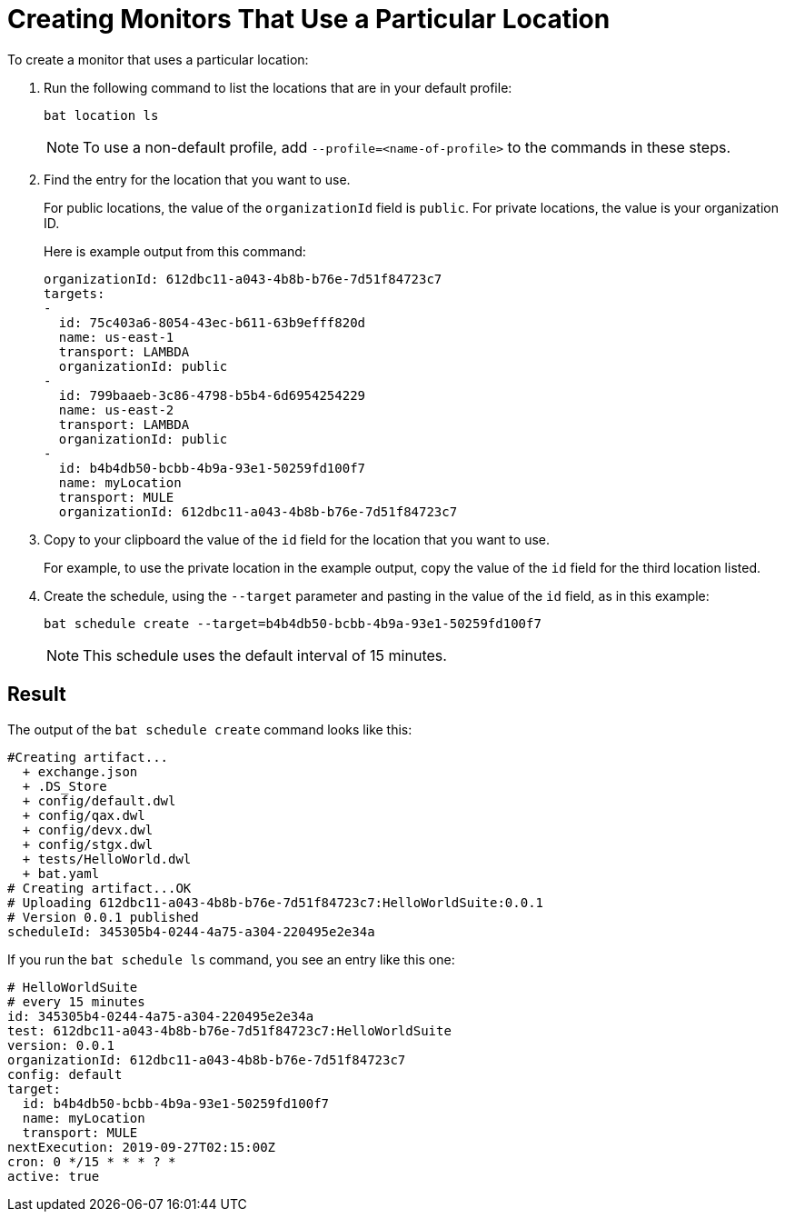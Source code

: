 = Creating Monitors That Use a Particular Location

To create a monitor that uses a particular location:

. Run the following command to list the locations that are in your default profile:
+
```
bat location ls
```
+
[NOTE]
====
To use a non-default profile, add `--profile=<name-of-profile>` to the commands in these steps.
====
. Find the entry for the location that you want to use.
+
For public locations, the value of the `organizationId` field is `public`. For private locations, the value is your organization ID.
+
Here is example output from this command:
+
```
organizationId: 612dbc11-a043-4b8b-b76e-7d51f84723c7
targets:
-
  id: 75c403a6-8054-43ec-b611-63b9efff820d
  name: us-east-1
  transport: LAMBDA
  organizationId: public
-
  id: 799baaeb-3c86-4798-b5b4-6d6954254229
  name: us-east-2
  transport: LAMBDA
  organizationId: public
-
  id: b4b4db50-bcbb-4b9a-93e1-50259fd100f7
  name: myLocation
  transport: MULE
  organizationId: 612dbc11-a043-4b8b-b76e-7d51f84723c7
```
. Copy to your clipboard the value of the `id` field for the location that you want to use.
+
For example, to use the private location in the example output, copy the value of the `id` field for the third location listed.
. Create the schedule, using the `--target` parameter and pasting in the value of the `id` field, as in this example:
+
```
bat schedule create --target=b4b4db50-bcbb-4b9a-93e1-50259fd100f7
```
+
[NOTE]
====
This schedule uses the default interval of 15 minutes.
====

== Result

The output of the `bat schedule create` command looks like this:

```
#Creating artifact...
  + exchange.json
  + .DS_Store
  + config/default.dwl
  + config/qax.dwl
  + config/devx.dwl
  + config/stgx.dwl
  + tests/HelloWorld.dwl
  + bat.yaml
# Creating artifact...OK
# Uploading 612dbc11-a043-4b8b-b76e-7d51f84723c7:HelloWorldSuite:0.0.1
# Version 0.0.1 published
scheduleId: 345305b4-0244-4a75-a304-220495e2e34a
```

If you run the `bat schedule ls` command, you see an entry like this one:

```
# HelloWorldSuite
# every 15 minutes
id: 345305b4-0244-4a75-a304-220495e2e34a
test: 612dbc11-a043-4b8b-b76e-7d51f84723c7:HelloWorldSuite
version: 0.0.1
organizationId: 612dbc11-a043-4b8b-b76e-7d51f84723c7
config: default
target:
  id: b4b4db50-bcbb-4b9a-93e1-50259fd100f7
  name: myLocation
  transport: MULE
nextExecution: 2019-09-27T02:15:00Z
cron: 0 */15 * * * ? *
active: true
```
